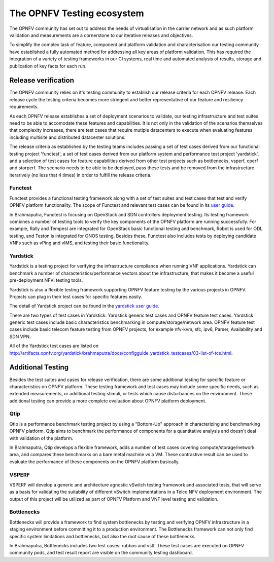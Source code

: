 .. This work is licensed under a Creative Commons Attribution 4.0 International License.
.. http://creativecommons.org/licenses/by/4.0
.. (c) Open Platform for NFV Project, Inc. and its contributors

===========================
The OPNFV Testing ecosystem
===========================

The OPNFV community has set out to address the needs of virtualisation in the carrier
network and as such platform validation and measurements are a cornerstone to our
iterative releases and objectives.

To simplify the complex task of feature, component and platform validation and characterisation
our testing community have established a fully automated method for addressing all key areas
of platform validation.  This has required the integration of a variety of testing frameworks
in our CI systems, real time and automated analysis of results, storage and publication of key
facts for each run.

Release verification
====================

The OPNFV community relies on it's testing community to establish our release criteria for
each OPNFV release.  Each release cycle the testing criteria becomes more stringent and
better representative of our feature and resiliency requirements.

As each OPNFV release establishes a set of deployment scenarios to validate, our testing
infrastructure and test suites need to be able to accomodate these features and capabilities.
It is not only in the validation of the scenarios themselves that complexity increases,
there are test cases that require mutiple datacenters to execute when evaluating features
including multisite and distributed datacenter solutions.

The release criteria as established by the testing teams includes passing a set of
test cases derived from our functional testing project 'functest', a set of test cases derived
from our platform system and performance test project 'yardstick', and a selection of test
cases for feature capabilities derived from other test projects such as bottlenecks,
vsperf, cperf and storperf.  The scenario needs to be able to be deployed, pass these tests
and be removed from the infrastructure iterarively (no less that 4 times) in order to
fulfill the release criteria.

Functest
--------

Functest provides a functional testing framework along with a set of test suites
and test cases that test and verify OPNFV platform functionality.
The scope of Functest and relevant test cases can be found in its
`user guide <http://artifacts.opnfv.org/functest/brahmaputra/docs/userguide/userguide.pdf>`_.

In Brahmaputra, Functest is focusing on OpenStack and SDN controllers deployment testing.
Its testing framework combines a number of testing tools
to verify the key components of the OPNFV platform are running successfully.
For example, Rally and Tempest are integrated for OpenStack basic functional testing and benchmark,
Robot is used for ODL testing, and Teston is integrated for ONOS testing.
Besides these, Functest also includes tests by deploying candidate VNFs such as vPing and vIMS, and testing their basic functionality.

Yardstick
---------

Yardstick is a testing project for verifying the infrastructure compliance when running VNF applications.
Yardstick can benchmark a number of characteristics/performance vectors about the infrastructure,
that makes it become a useful pre-deployment NFVI testing tools.

Yardstick is also a flexible testing framework supporting OPNFV feature testing by the various projects in OPNFV.
Projects can plug in their test cases for specific features easily.

The detail of Yardstick project can be found in the
`yardstick user guide <http://artifacts.opnfv.org/yardstick/brahmaputra/user_guides_framework/user_guides_framework.pdf>`_.

There are two types of test cases in Yardstick: Yardstick generic test cases and OPNFV feature test cases.
Yardstick generic test cases include basic characteristics benchmarking in compute/storage/network area.
OPNFV feature test cases include basic telecom feature testing from OPNFV projects,
for example nfv-kvm, sfc, ipv6, Parser, Availability and SDN VPN.

All of the Yardstick test cases are listed on
`<http://artifacts.opnfv.org/yardstick/brahmaputra/docs/configguide_yardstick_testcases/03-list-of-tcs.html>`_.


Additional Testing
==================

Besides the test suites and cases for release verification, there are some additional testing
for specific feature or characteristics on OPNFV platform.
These testing framework and test cases may include some specific needs,
such as extended measurements, or additional testing stimuli, or tests which cause disturbances on the environment.
These additional testing can provide a more complete evaluation about OPNFV platform deployment.

Qtip
----

Qtip is a performance benchmark testing project by using a "Bottom-Up" approach
in characterizing and benchmarking OPNFV platform.
Qtip aims to benchmark the performance of components for a quantitative analysis and doesn't deal with validation of the platform.

In Brahmaputra, Qtip develops a flexible framework,
adds a number of test cases covering compute/storage/network area,
and compares these benchmarks on a bare metal machine vs a VM.
These contrastive result can be used to evaluate the performance of these components on the OPNFV platform basically.

VSPERF
------

VSPERF will develop a generic and architecture agnostic vSwitch testing framework and associated tests,
that will serve as a basis for validating the suitability of different vSwitch implementations
in a Telco NFV deployment environment.
The output of this project will be utilized as part of OPNFV Platform and VNF level testing and validation.

Bottlenecks
-----------

Bottlenecks will provide a framework to find system bottlenecks
by testing and verifying OPNFV infrastructure in a staging environment before committing it to a production environment.
The Bottlenecks framework can not only find specific system limitations and bottlenecks,
but also the root cause of these bottlenecks.

In Brahmaputra, Bottlenecks includes two test cases:
rubbos and vstf. These test cases are executed on OPNFV community pods,
and test result report are visible on the community testing dashboard.




